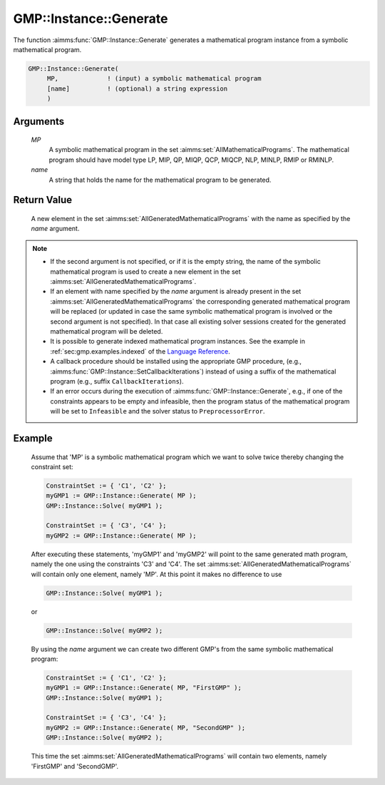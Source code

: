 .. aimms:function:: GMP::Instance::Generate(MP, name)

.. _GMP::Instance::Generate:

GMP::Instance::Generate
=======================

The function :aimms:func:`GMP::Instance::Generate` generates a mathematical
program instance from a symbolic mathematical program.

.. code-block:: aimms

    GMP::Instance::Generate(
         MP,             ! (input) a symbolic mathematical program
         [name]          ! (optional) a string expression
         )

Arguments
---------

    *MP*
        A symbolic mathematical program in the set :aimms:set:`AllMathematicalPrograms`. The mathematical
        program should have model type LP, MIP, QP, MIQP, QCP, MIQCP, NLP,
        MINLP, RMIP or RMINLP.

    *name*
        A string that holds the name for the mathematical program to be
        generated.

Return Value
------------

    A new element in the set :aimms:set:`AllGeneratedMathematicalPrograms` with the name as specified by the
    *name* argument.

.. note::

    -  If the second argument is not specified, or if it is the empty
       string, the name of the symbolic mathematical program is used to
       create a new element in the set :aimms:set:`AllGeneratedMathematicalPrograms`.

    -  If an element with name specified by the *name* argument is already
       present in the set :aimms:set:`AllGeneratedMathematicalPrograms` the corresponding generated mathematical
       program will be replaced (or updated in case the same symbolic
       mathematical program is involved or the second argument is not specified). In that
       case all existing solver sessions created for the generated mathematical program will be deleted.

    -  It is possible to generate indexed mathematical program instances.
       See the example in :ref:`sec:gmp.examples.indexed` of the `Language Reference <https://documentation.aimms.com/language-reference/index.html>`__.

    -  A callback procedure should be installed using the appropriate GMP
       procedure, (e.g., :aimms:func:`GMP::Instance::SetCallbackIterations`) instead
       of using a suffix of the mathematical program (e.g., suffix
       ``CallbackIterations``).

    -  If an error occurs during the execution of
       :aimms:func:`GMP::Instance::Generate`, e.g., if one of the constraints appears
       to be empty and infeasible, then the program status of the
       mathematical program will be set to ``Infeasible`` and the solver
       status to ``PreprocessorError``.


Example
-------

    Assume that 'MP' is a symbolic mathematical program which we want to solve twice thereby changing the constraint set: 

    .. code-block:: aimms

               ConstraintSet := { 'C1', 'C2' };
               myGMP1 := GMP::Instance::Generate( MP );
               GMP::Instance::Solve( myGMP1 );
               
               ConstraintSet := { 'C3', 'C4' };
               myGMP2 := GMP::Instance::Generate( MP );

    After executing these statements, 'myGMP1' and 'myGMP2' will point to the same generated math program,
    namely the one using the constraints 'C3' and 'C4'. The set
    :aimms:set:`AllGeneratedMathematicalPrograms` will contain only one element, namely 'MP'. At this point it
    makes no difference to use
    
    .. code-block:: aimms

               GMP::Instance::Solve( myGMP1 );
    
    or

    .. code-block:: aimms

               GMP::Instance::Solve( myGMP2 );
    
    By using the *name* argument we can create two different GMP's from the same symbolic mathematical program:

    .. code-block:: aimms

               ConstraintSet := { 'C1', 'C2' };
               myGMP1 := GMP::Instance::Generate( MP, "FirstGMP" );
               GMP::Instance::Solve( myGMP1 );
               
               ConstraintSet := { 'C3', 'C4' };
               myGMP2 := GMP::Instance::Generate( MP, "SecondGMP" );
               GMP::Instance::Solve( myGMP2 );

    This time the set :aimms:set:`AllGeneratedMathematicalPrograms` will contain two elements, namely
    'FirstGMP' and 'SecondGMP'.
               
.. seealso::

    The routines :aimms:func:`GMP::Instance::Delete` and :aimms:func:`GMP::Instance::SetCallbackIterations`.

